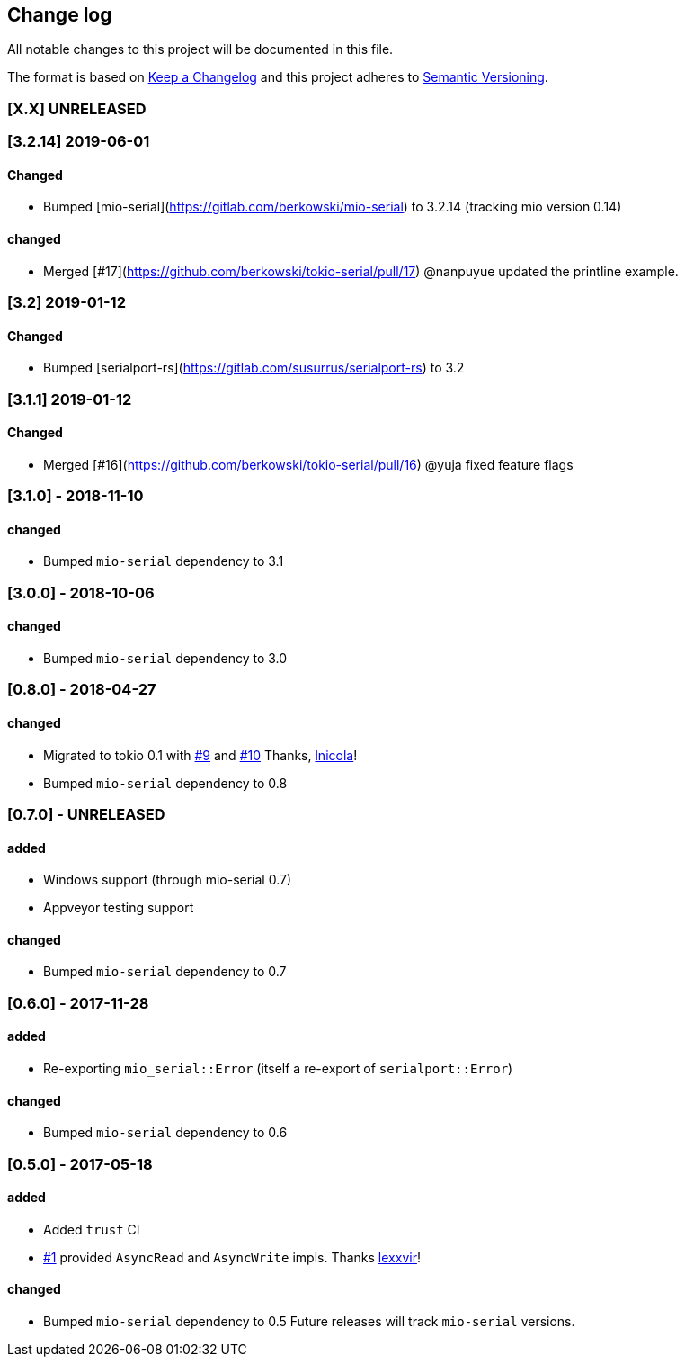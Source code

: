 == Change log

All notable changes to this project will be documented in this file.

The format is based on http://keepachangelog.com/[Keep a Changelog]
and this project adheres to http://semver.org/[Semantic Versioning].

=== [X.X] UNRELEASED

=== [3.2.14] 2019-06-01
==== Changed
* Bumped [mio-serial](https://gitlab.com/berkowski/mio-serial) to 3.2.14 (tracking mio version 0.14)

==== changed
* Merged [#17](https://github.com/berkowski/tokio-serial/pull/17) @nanpuyue updated the printline example.

=== [3.2] 2019-01-12
==== Changed
* Bumped [serialport-rs](https://gitlab.com/susurrus/serialport-rs) to 3.2

=== [3.1.1] 2019-01-12
==== Changed
* Merged [#16](https://github.com/berkowski/tokio-serial/pull/16) @yuja fixed feature flags

=== [3.1.0] - 2018-11-10
==== changed
* Bumped `mio-serial` dependency to 3.1

=== [3.0.0] - 2018-10-06
==== changed
* Bumped `mio-serial` dependency to 3.0

=== [0.8.0] - 2018-04-27
==== changed
* Migrated to tokio 0.1 with https://github.com/berkowski/tokio-serial/pull/9[#9] and
  https://github.com/berkowski/tokio-serial/pull/10[#10] Thanks, https://github.com/lnicola[lnicola]!
* Bumped `mio-serial` dependency to 0.8

=== [0.7.0] - UNRELEASED
==== added
* Windows support (through mio-serial 0.7)
* Appveyor testing support

==== changed
* Bumped `mio-serial` dependency to 0.7


=== [0.6.0] - 2017-11-28
==== added
* Re-exporting `mio_serial::Error` (itself a re-export of `serialport::Error`)

==== changed
* Bumped `mio-serial` dependency to 0.6

=== [0.5.0] - 2017-05-18
==== added
* Added `trust` CI
* https://github.com/berkowski/tokio-serial/pull/1[#1] provided `AsyncRead` and
  `AsyncWrite` impls.  Thanks https://github.com/lexxvir[lexxvir]!

==== changed
* Bumped `mio-serial` dependency to 0.5  Future releases will
  track `mio-serial` versions.
